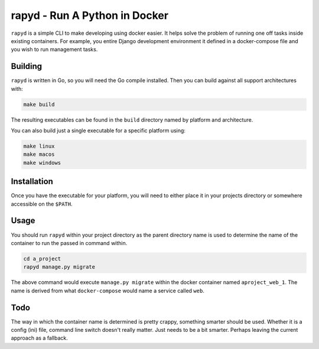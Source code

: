 rapyd - Run A Python in Docker
=============================

``rapyd`` is a simple CLI to make developing using docker easier. It helps solve the problem of running one off tasks inside existing containers. For example, you entire Django development environment it defined in a docker-compose file and you wish to run management tasks.

Building
--------

``rapyd`` is written in Go, so you will need the Go compile installed. Then you can build against all support architectures with:

.. code-block:: bash

	make build

The resulting executables can be found in the ``build`` directory named by platform and architecture.

You can also build just a single executable for a specific platform using:

.. code-block:: bash

	make linux
	make macos
	make windows


Installation
------------

Once you have the executable for your platform, you will need to either place it in your projects directory or somewhere accessible on the ``$PATH``.


Usage
-----

You should run ``rapyd`` within your project directory as the parent directory name is used to determine the name of the container to run the passed in command within.

.. code-block:: bash

	cd a_project
	rapyd manage.py migrate


The above command would execute ``manage.py migrate`` within the docker container named ``aproject_web_1``. The name is derived from what ``docker-compose`` would name a service called ``web``.


Todo
----

The way in which the container name is determined is pretty crappy, something smarter should be used. Whether it is a config (ini) file, command line switch doesn't really matter. Just needs to be a bit smarter. Perhaps leaving the current approach as a fallback.
